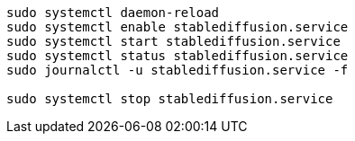 
----
sudo systemctl daemon-reload
sudo systemctl enable stablediffusion.service
sudo systemctl start stablediffusion.service
sudo systemctl status stablediffusion.service
sudo journalctl -u stablediffusion.service -f

sudo systemctl stop stablediffusion.service
----
